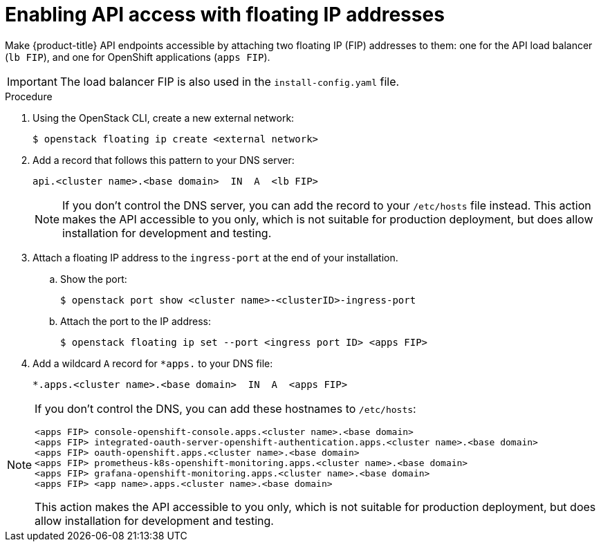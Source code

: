 // Module included in the following assemblies:
//
// * installing/installing_openstack/installing-openstack-installer.adoc
// * installing/installing_openstack/installing-openstack-installer-custom.adoc
// * installing/installing_openstack/installing-openstack-installer-kuryr.adoc

[id="installation-osp-accessing-api-floating_{context}"]

= Enabling API access with floating IP addresses

Make {product-title} API endpoints accessible by attaching two floating IP (FIP) addresses to them: one for the API load balancer (`lb FIP`), and one for OpenShift applications (`apps FIP`).

[IMPORTANT]
The load balancer FIP is also used in the `install-config.yaml` file.

.Procedure

. Using the OpenStack CLI, create a new external network:
+
----
$ openstack floating ip create <external network>
----

. Add a record that follows this pattern to your DNS server:
+
[source,dns]
----
api.<cluster name>.<base domain>  IN  A  <lb FIP>
----
+
[NOTE]
====
If you don't control the DNS server, you can add the record to your `/etc/hosts` file instead. This action makes the API accessible to you only, which is not suitable for production deployment, but does allow installation for development and testing.
====
// Break the rest of this into its own module that follows OpenShift installation, then?
. Attach a floating IP address to the `ingress-port` at the end of your installation.
.. Show the port:
+
----
$ openstack port show <cluster name>-<clusterID>-ingress-port
----

.. Attach the port to the IP address:
+
----
$ openstack floating ip set --port <ingress port ID> <apps FIP>
----

. Add a wildcard `A` record for `*apps.` to your DNS file:
+
[source,dns]
----
*.apps.<cluster name>.<base domain>  IN  A  <apps FIP>
----

[NOTE]
====
If you don't control the DNS, you can add these hostnames to `/etc/hosts`:

[source,dns]
----
<apps FIP> console-openshift-console.apps.<cluster name>.<base domain>
<apps FIP> integrated-oauth-server-openshift-authentication.apps.<cluster name>.<base domain>
<apps FIP> oauth-openshift.apps.<cluster name>.<base domain>
<apps FIP> prometheus-k8s-openshift-monitoring.apps.<cluster name>.<base domain>
<apps FIP> grafana-openshift-monitoring.apps.<cluster name>.<base domain>
<apps FIP> <app name>.apps.<cluster name>.<base domain>
----

This action makes the API accessible to you only, which is not suitable for production deployment, but does allow installation for development and testing.
====